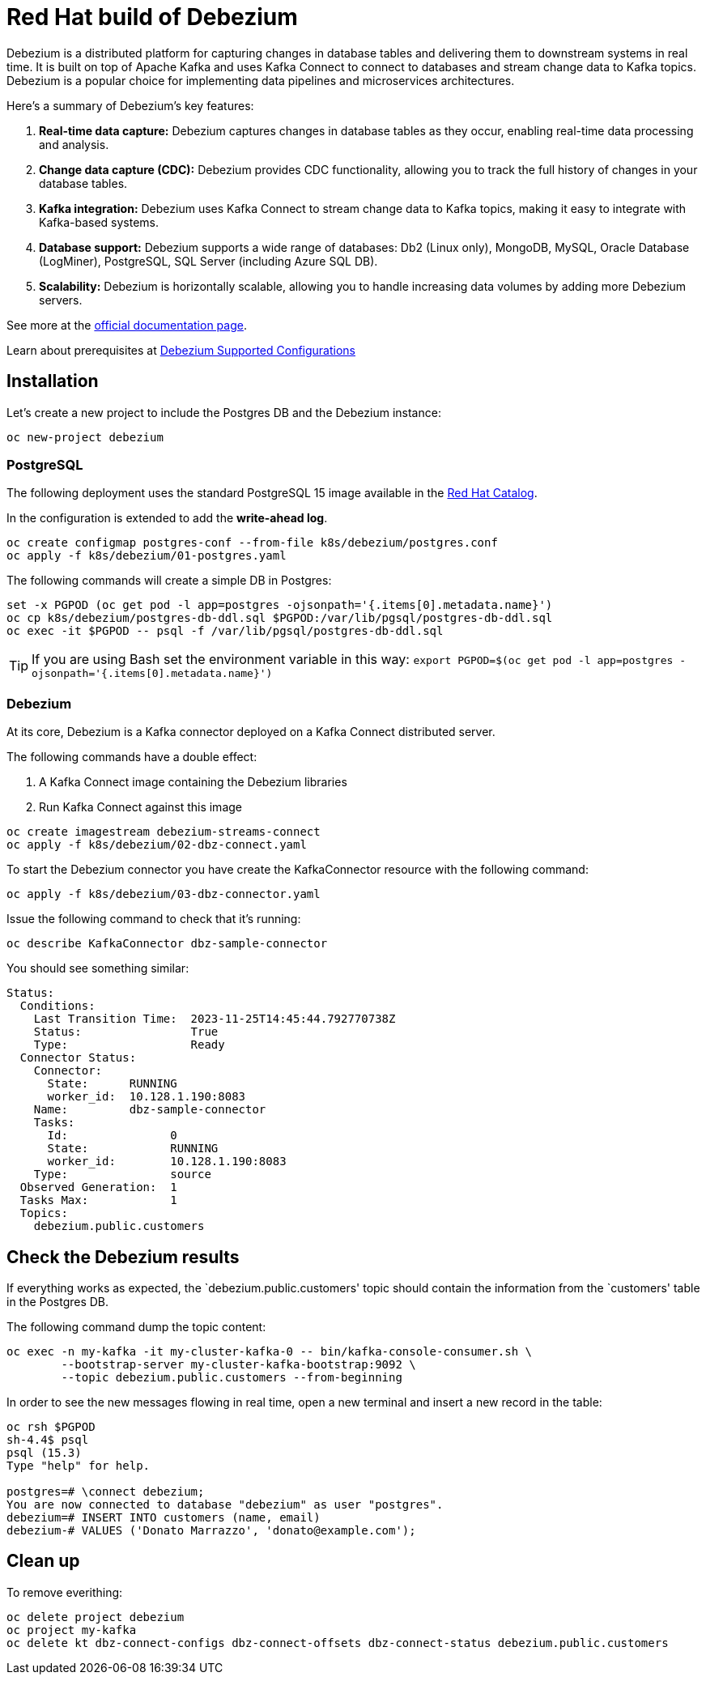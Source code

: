 = Red Hat build of Debezium

Debezium is a distributed platform for capturing changes in database tables and delivering them to downstream systems in real time. It is built on top of Apache Kafka and uses Kafka Connect to connect to databases and stream change data to Kafka topics. Debezium is a popular choice for implementing data pipelines and microservices architectures.

Here's a summary of Debezium's key features:

1. **Real-time data capture:** Debezium captures changes in database tables as they occur, enabling real-time data processing and analysis.

2. **Change data capture (CDC):** Debezium provides CDC functionality, allowing you to track the full history of changes in your database tables.

3. **Kafka integration:** Debezium uses Kafka Connect to stream change data to Kafka topics, making it easy to integrate with Kafka-based systems.

4. **Database support:** Debezium supports a wide range of databases: Db2 (Linux only), MongoDB, MySQL, Oracle Database (LogMiner), PostgreSQL, SQL Server (including Azure SQL DB).

5. **Scalability:** Debezium is horizontally scalable, allowing you to handle increasing data volumes by adding more Debezium servers.

See more at the https://access.redhat.com/documentation/en-us/red_hat_build_of_debezium[official documentation page].

Learn about prerequisites at https://access.redhat.com/articles/4938181[Debezium Supported Configurations]

== Installation

Let's create a new project to include the Postgres DB and the Debezium instance:

[source,console]
----
oc new-project debezium
----

=== PostgreSQL

The following deployment uses the standard PostgreSQL 15 image available in the https://catalog.redhat.com/:[Red Hat Catalog].

In the configuration is extended to add the **write-ahead log**.

[source,console]
----
oc create configmap postgres-conf --from-file k8s/debezium/postgres.conf
oc apply -f k8s/debezium/01-postgres.yaml
----

The following commands will create a simple DB in Postgres:

[source,console]
----
set -x PGPOD (oc get pod -l app=postgres -ojsonpath='{.items[0].metadata.name}')
oc cp k8s/debezium/postgres-db-ddl.sql $PGPOD:/var/lib/pgsql/postgres-db-ddl.sql
oc exec -it $PGPOD -- psql -f /var/lib/pgsql/postgres-db-ddl.sql
----

TIP: If you are using Bash set the environment variable in this way: `export PGPOD=$(oc get pod -l app=postgres -ojsonpath='{.items[0].metadata.name}')`

=== Debezium

At its core, Debezium is a Kafka connector deployed on a Kafka Connect distributed server.

The following commands have a double effect:

1. A Kafka Connect image containing the Debezium libraries
2. Run Kafka Connect against this image 

[source,console]
----
oc create imagestream debezium-streams-connect
oc apply -f k8s/debezium/02-dbz-connect.yaml
----

To start the Debezium connector you have create the KafkaConnector resource with the following command:

[source,console]
----
oc apply -f k8s/debezium/03-dbz-connector.yaml
----

Issue the following command to check that it's running:

[source,console]
----
oc describe KafkaConnector dbz-sample-connector
----

You should see something similar:

----
Status:
  Conditions:
    Last Transition Time:  2023-11-25T14:45:44.792770738Z
    Status:                True
    Type:                  Ready
  Connector Status:
    Connector:
      State:      RUNNING
      worker_id:  10.128.1.190:8083
    Name:         dbz-sample-connector
    Tasks:
      Id:               0
      State:            RUNNING
      worker_id:        10.128.1.190:8083
    Type:               source
  Observed Generation:  1
  Tasks Max:            1
  Topics:
    debezium.public.customers
----

== Check the Debezium results

If everything works as expected, the `debezium.public.customers' topic should contain the information from the `customers' table in the Postgres DB.

The following command dump the topic content:

[source,console]
----
oc exec -n my-kafka -it my-cluster-kafka-0 -- bin/kafka-console-consumer.sh \
        --bootstrap-server my-cluster-kafka-bootstrap:9092 \
        --topic debezium.public.customers --from-beginning
----

In order to see the new messages flowing in real time, open a new terminal and insert a new record in the table:

[source,console]
----
oc rsh $PGPOD
sh-4.4$ psql
psql (15.3)
Type "help" for help.

postgres=# \connect debezium;
You are now connected to database "debezium" as user "postgres".
debezium=# INSERT INTO customers (name, email)
debezium-# VALUES ('Donato Marrazzo', 'donato@example.com');
----

== Clean up

To remove everithing:

[source,console]
----
oc delete project debezium
oc project my-kafka
oc delete kt dbz-connect-configs dbz-connect-offsets dbz-connect-status debezium.public.customers
----